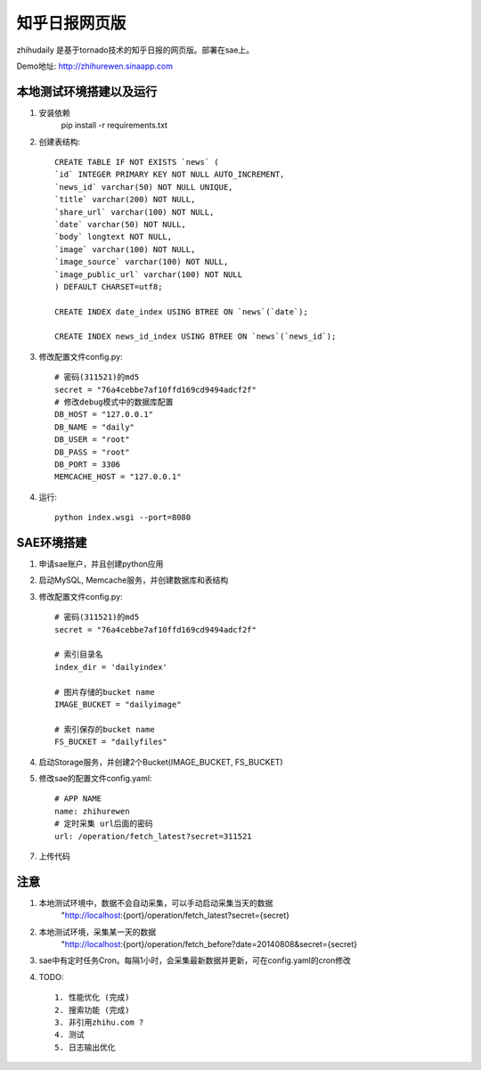 ======================
知乎日报网页版
======================

zhihudaily 是基于tornado技术的知乎日报的网页版。部署在sae上。

Demo地址: http://zhihurewen.sinaapp.com


本地测试环境搭建以及运行
========================================

1. 安装依赖
	pip install -r requirements.txt

2. 创建表结构::

    CREATE TABLE IF NOT EXISTS `news` (
    `id` INTEGER PRIMARY KEY NOT NULL AUTO_INCREMENT,
    `news_id` varchar(50) NOT NULL UNIQUE,
    `title` varchar(200) NOT NULL,
    `share_url` varchar(100) NOT NULL,
    `date` varchar(50) NOT NULL,
    `body` longtext NOT NULL,
    `image` varchar(100) NOT NULL,
    `image_source` varchar(100) NOT NULL,
    `image_public_url` varchar(100) NOT NULL
    ) DEFAULT CHARSET=utf8;

    CREATE INDEX date_index USING BTREE ON `news`(`date`);

    CREATE INDEX news_id_index USING BTREE ON `news`(`news_id`);

3. 修改配置文件config.py::

    # 密码(311521)的md5
    secret = "76a4cebbe7af10ffd169cd9494adcf2f"
    # 修改debug模式中的数据库配置
    DB_HOST = "127.0.0.1"
    DB_NAME = "daily"
    DB_USER = "root"
    DB_PASS = "root"
    DB_PORT = 3306
    MEMCACHE_HOST = "127.0.0.1"


4. 运行::

	python index.wsgi --port=8080


SAE环境搭建
========================

1. 申请sae账户，并且创建python应用

2. 启动MySQL, Memcache服务，并创建数据库和表结构

3. 修改配置文件config.py::

	# 密码(311521)的md5
	secret = "76a4cebbe7af10ffd169cd9494adcf2f"

	# 索引目录名
	index_dir = 'dailyindex'

	# 图片存储的bucket name
	IMAGE_BUCKET = "dailyimage"

	# 索引保存的bucket name
	FS_BUCKET = "dailyfiles"

4. 启动Storage服务，并创建2个Bucket(IMAGE_BUCKET, FS_BUCKET)

5. 修改sae的配置文件config.yaml::

	# APP NAME
	name: zhihurewen
	# 定时采集 url后面的密码
	url: /operation/fetch_latest?secret=311521

7. 上传代码


注意
==============

1. 本地测试环境中，数据不会自动采集，可以手动启动采集当天的数据
	"http://localhost:{port}/operation/fetch_latest?secret={secret}

2. 本地测试环境，采集某一天的数据
	"http://localhost:{port}/operation/fetch_before?date=20140808&secret={secret}

3. sae中有定时任务Cron。每隔1小时，会采集最新数据并更新，可在config.yaml的cron修改

4. TODO::

    1. 性能优化 (完成)
    2. 搜索功能 (完成)
    3. 非引用zhihu.com ?
    4. 测试
    5. 日志输出优化
